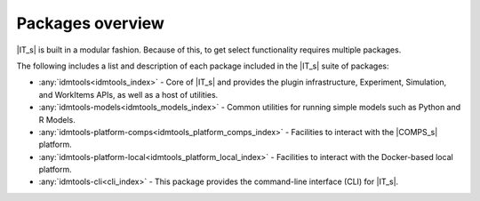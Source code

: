 =================
Packages overview
=================

|IT_s| is built in a modular fashion. Because of this, to get select functionality requires multiple packages.

The following includes a list and description of each package included in the |IT_s| suite of packages:

* :any:`idmtools<idmtools_index>` - Core of |IT_s| and provides the plugin infrastructure, Experiment, Simulation, and WorkItems APIs, as well as a host of utilities.
* :any:`idmtools-models<idmtools_models_index>` - Common utilities for running simple models such as Python and R Models.
* :any:`idmtools-platform-comps<idmtools_platform_comps_index>` - Facilities to interact with the |COMPS_s| platform.
* :any:`idmtools-platform-local<idmtools_platform_local_index>` - Facilities to interact with the Docker-based local platform.
* :any:`idmtools-cli<cli_index>` - This package provides the command-line interface (CLI) for |IT_s|.
